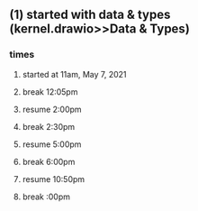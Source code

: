 ** (1) started with data & types (kernel.drawio>>Data & Types)
*** times
**** started at 11am, May 7, 2021
**** break 12:05pm
**** resume 2:00pm
**** break 2:30pm
**** resume 5:00pm
**** break 6:00pm     
**** resume 10:50pm
**** break :00pm     
